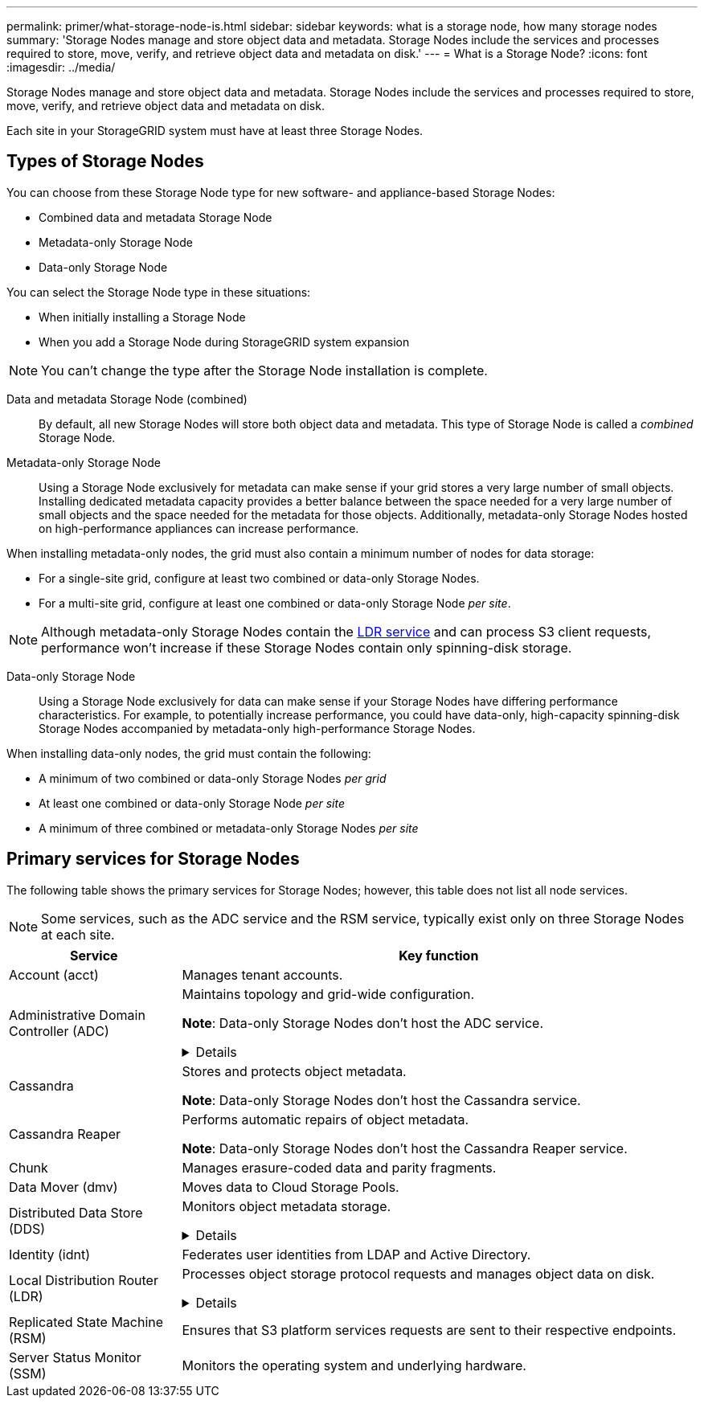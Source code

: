 ---
permalink: primer/what-storage-node-is.html
sidebar: sidebar
keywords: what is a storage node, how many storage nodes
summary: 'Storage Nodes manage and store object data and metadata. Storage Nodes include the services and processes required to store, move, verify, and retrieve object data and metadata on disk.'
---
= What is a Storage Node?
:icons: font
:imagesdir: ../media/

[.lead]
Storage Nodes manage and store object data and metadata. Storage Nodes include the services and processes required to store, move, verify, and retrieve object data and metadata on disk.

Each site in your StorageGRID system must have at least three Storage Nodes.

== Types of Storage Nodes
You can choose from these Storage Node type for new software- and appliance-based Storage Nodes:

* Combined data and metadata Storage Node
* Metadata-only Storage Node
* Data-only Storage Node

You can select the Storage Node type in these situations:

* When initially installing a Storage Node
* When you add a Storage Node during StorageGRID system expansion

NOTE: You can't change the type after the Storage Node installation is complete.

Data and metadata Storage Node (combined)::
By default, all new Storage Nodes will store both object data and metadata. This type of Storage Node is called a _combined_ Storage Node.

Metadata-only Storage Node::
Using a Storage Node exclusively for metadata can make sense if your grid stores a very large number of small objects. Installing dedicated metadata capacity provides a better balance between the space needed for a very large number of small objects and the space needed for the metadata for those objects. Additionally, metadata-only Storage Nodes hosted on high-performance appliances can increase performance.

When installing metadata-only nodes, the grid must also contain a minimum number of nodes for data storage:

* For a single-site grid, configure at least two combined or data-only Storage Nodes. 
* For a multi-site grid, configure at least one combined or data-only Storage Node _per site_.

NOTE: Although metadata-only Storage Nodes contain the <<ldr-service,LDR service>> and can process S3 client requests, performance won't increase if these Storage Nodes contain only spinning-disk storage.

Data-only Storage Node::
Using a Storage Node exclusively for data can make sense if your Storage Nodes have differing performance characteristics. For example, to potentially increase performance, you could have data-only, high-capacity spinning-disk Storage Nodes accompanied by metadata-only high-performance Storage Nodes.

When installing data-only nodes, the grid must contain the following:

* A minimum of two combined or data-only Storage Nodes _per grid_
* At least one combined or data-only Storage Node _per site_
* A minimum of three combined or metadata-only Storage Nodes _per site_

== Primary services for Storage Nodes
The following table shows the primary services for Storage Nodes; however, this table does not list all node services.

NOTE: Some services, such as the ADC service and the RSM service, typically exist only on three Storage Nodes at each site.

[cols="1a,3a" options="header"]
|===
| Service| Key function

| Account (acct)
| Manages tenant accounts.

| Administrative Domain Controller (ADC)
| Maintains topology and grid-wide configuration.

*Note*: Data-only Storage Nodes don't host the ADC service.

// Start snippet: collapsible block
.Details
[%collapsible]
====

The Administrative Domain Controller (ADC) service authenticates grid nodes and their connections with each other. The ADC service is hosted on a minimum of three Storage Nodes at a site.

The ADC service maintains topology information including the location and availability of services. When a grid node requires information from another grid node or an action to be performed by another grid node, it contacts an ADC service to find the best grid node to process its request. In addition, the ADC service retains a copy of the StorageGRID deployment's configuration bundles, allowing any grid node to retrieve current configuration information. 

To facilitate distributed and islanded operations, each ADC service synchronizes certificates, configuration bundles, and information about services and topology with the other ADC services in the StorageGRID system.

In general, all grid nodes maintain a connection to at least one ADC service. This ensures that grid nodes are always accessing the latest information. When grid nodes connect, they cache other grid nodes' certificates, enabling systems to continue functioning with known grid nodes even when an ADC service is unavailable. New grid nodes can only establish connections by using an ADC service.

The connection of each grid node lets the ADC service gather topology information. This grid node information includes the CPU load, available disk space (if it has storage), supported services, and the grid node's site ID. Other services ask the ADC service for topology information through topology queries. The ADC service responds to each query with the latest information received from the StorageGRID system.

====

| Cassandra
| Stores and protects object metadata.

*Note*: Data-only Storage Nodes don't host the Cassandra service.

| Cassandra Reaper
| Performs automatic repairs of object metadata.

*Note*: Data-only Storage Nodes don't host the Cassandra Reaper service.

| Chunk
| Manages erasure-coded data and parity fragments.

| Data Mover (dmv)
| Moves data to Cloud Storage Pools.

| Distributed Data Store (DDS)
| Monitors object metadata storage. 

// Start snippet: collapsible block
.Details
[%collapsible]
====

Each Storage Node includes the Distributed Data Store (DDS) service. This service interfaces with the Cassandra database to perform background tasks on the object metadata stored in the StorageGRID system.

The DDS service tracks the total number of objects ingested into the StorageGRID system as well as the total number of objects ingested through each of the system's supported interfaces (S3). 

====

| Identity (idnt)
| Federates user identities from LDAP and Active Directory.

| [[ldr-service]]Local Distribution Router (LDR)
| Processes object storage protocol requests and manages object data on disk. 

.Details
[%collapsible]
====

Each _combined_, _data-only_, and _metadata-only_ Storage Node includes the Local Distribution Router (LDR) service. This service handles content transport functions, including data storage, routing, and request handling. The LDR service does most of the StorageGRID system's hard work by handling data transfer loads and data traffic functions.

The LDR service handles the following tasks:

* Queries
* Information lifecycle management (ILM) activity
* Object deletion
* Object data storage
* Object data transfers from another LDR service (Storage Node)
* Data storage management
* S3 protocol interface

The LDR service also maps each S3 object to its unique UUID.

Object stores::

The underlying data storage of an LDR service is divided into a fixed number of object stores (also known as storage volumes). Each object store is a separate mount point.
+
The object stores in a Storage Node are identified by a hexadecimal number from 0000 to 002F, which is known as the volume ID. Space is reserved in the first object store (volume 0) for object metadata in a Cassandra database; any remaining space on that volume is used for object data. All other object stores are used exclusively for object data, which includes replicated copies and erasure-coded fragments.
+
To ensure even space usage for replicated copies, object data for a given object is stored to one object store based on available storage space. When an object store fills to capacity, the remaining object stores continue to store objects until there is no more room on the Storage Node.

Metadata protection::

StorageGRID stores object metadata in a Cassandra database, which interfaces with the LDR service.
+
To ensure redundancy and thus protection against loss, three copies of object metadata are maintained at each site. This replication is non-configurable and performed automatically. For details, see link:../admin/managing-object-metadata-storage.html[Manage object metadata storage].

====


| Replicated State Machine (RSM)
| Ensures that S3 platform services requests are sent to their respective endpoints.

| Server Status Monitor (SSM)
| Monitors the operating system and underlying hardware.
|===